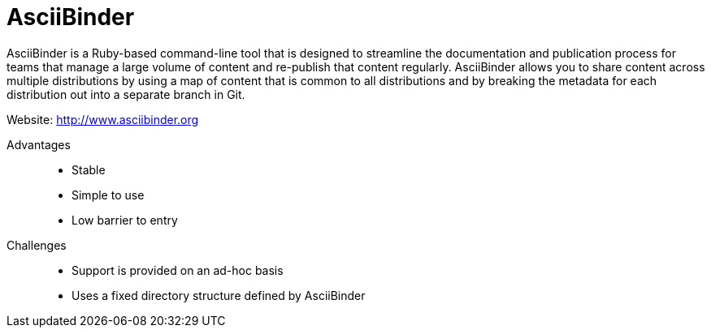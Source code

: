 [id="ccg-asciibinder-tool_{context}"]
= AsciiBinder

AsciiBinder is a Ruby-based command-line tool that is designed to streamline the documentation and publication process for teams that manage a large volume of content and re-publish that content regularly. AsciiBinder allows you to share content across multiple distributions by using a map of content that is common to all distributions and by breaking the metadata for each distribution out into a separate branch in Git.

Website: link:http://www.asciibinder.org[http://www.asciibinder.org^]

Advantages::
* Stable
* Simple to use
* Low barrier to entry

Challenges::
* Support is provided on an ad-hoc basis
* Uses a fixed directory structure defined by AsciiBinder

